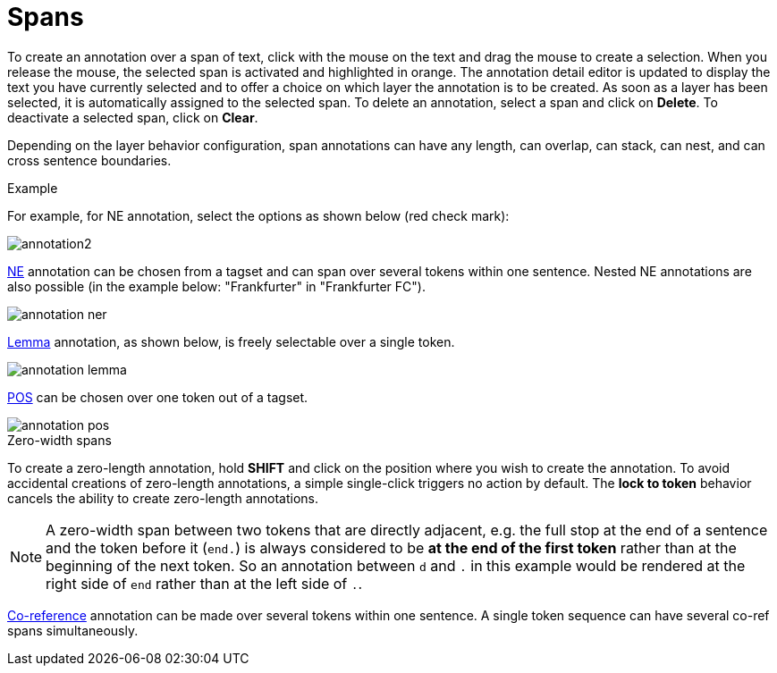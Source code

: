 ////
// Licensed to the Technische Universität Darmstadt under one
// or more contributor license agreements.  See the NOTICE file
// distributed with this work for additional information
// regarding copyright ownership.  The Technische Universität Darmstadt 
// licenses this file to you under the Apache License, Version 2.0 (the
// "License"); you may not use this file except in compliance
// with the License.
//  
// http://www.apache.org/licenses/LICENSE-2.0
// 
// Unless required by applicable law or agreed to in writing, software
// distributed under the License is distributed on an "AS IS" BASIS,
// WITHOUT WARRANTIES OR CONDITIONS OF ANY KIND, either express or implied.
// See the License for the specific language governing permissions and
// limitations under the License.
////

= Spans

To create an annotation over a span of text, click with the mouse on the text and drag the mouse to create a selection. When you release the mouse, the selected span is activated and highlighted in orange. The annotation detail editor is updated to display the text you have currently selected and to offer a choice on which layer the annotation is to be created. As soon as a layer has been selected, it is automatically assigned to the selected span. To delete an annotation, select a span and click on *Delete*. To deactivate a selected span, click on *Clear*.

Depending on the layer behavior configuration, span annotations can have any length, can overlap,
can stack, can nest, and can cross sentence boundaries. 

.Example
For example, for NE annotation, select the options as shown below (red check mark):

image::annotation2.jpg[align="center"]

link:http://en.wikipedia.org/wiki/Named-entity_recognition[NE] annotation can be chosen from a tagset and can span over several tokens within one sentence. Nested NE annotations are also possible (in the example below: "Frankfurter" in "Frankfurter FC"). 

image::annotation_ner.jpg[align="center"]

link:http://en.wikipedia.org/wiki/Lemma_%28morphology%29[Lemma] annotation, as shown below, is freely selectable over a single token.

image::annotation_lemma.jpg[align="center"]

link:http://en.wikipedia.org/wiki/Part_of_speech[POS] can be chosen over one token out of a tagset.

image::annotation_pos.jpg[align="center"]

.Zero-width spans
To create a zero-length annotation, hold *SHIFT* and click on the position where you wish to create the annotation. To avoid accidental creations of zero-length annotations, a simple single-click triggers no action by default. The *lock to token* behavior cancels the ability to create zero-length annotations.

NOTE: A zero-width span between two tokens that are directly adjacent, e.g. the full stop at the
      end of a sentence and the token before it (`end.`) is always considered to be *at the end of the
      first token* rather than at the beginning of the next token. So an annotation between `d` and `.`
      in this example would be rendered at the right side of `end` rather than at the left side of `.`. 

link:http://en.wikipedia.org/wiki/Coreference[Co-reference] annotation can be made over several tokens within one sentence. A single token sequence can have several co-ref spans simultaneously.
